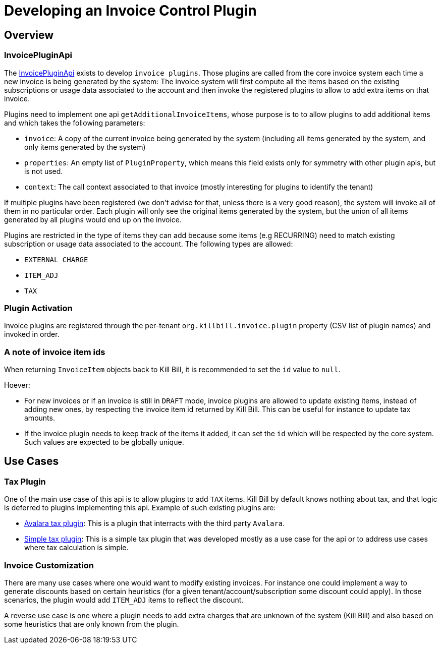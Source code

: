 = Developing an Invoice Control Plugin

[[overview]]
== Overview

=== InvoicePluginApi

The https://github.com/killbill/killbill-plugin-api/blob/master/invoice/src/main/java/org/killbill/billing/invoice/plugin/api/InvoicePluginApi.java[InvoicePluginApi] exists to develop `invoice plugins`. Those plugins are called from the core invoice system each time a new invoice is being generated by the system: The invoice system will first compute all the items based on the existing subscriptions or usage data associated to the account and then invoke the registered plugins to allow to add extra items on that invoice.

Plugins need to implement one api `getAdditionalInvoiceItems`, whose purpose is to to allow plugins to add additional items and which takes the following parameters:

* `invoice`: A copy of the current invoice being generated by the system (including all items generated by the system, and only items generated by the system)
* `properties`: An empty list of `PluginProperty`, which means this field exists only for symmetry with other plugin apis, but is not used.
* `context`: The call context associated to that invoice (mostly interesting for plugins to identify the tenant)

If multiple plugins have been registered (we don't advise for that, unless there is a very good reason), the system will invoke all of them in no particular order. Each plugin will only see the original items generated by the system, but the union of all items generated by all plugins would end up on the invoice.

Plugins are restricted in the type of items they can add because some items (e.g RECURRING) need to match existing subscription or usage data associated to the account. The following types are allowed:

* `EXTERNAL_CHARGE`
* `ITEM_ADJ`
* `TAX`

=== Plugin Activation

Invoice plugins are registered through the per-tenant `org.killbill.invoice.plugin` property (CSV list of plugin names) and invoked in order.

=== A note of invoice item ids

When returning `InvoiceItem` objects back to Kill Bill, it is recommended to set the `id` value to `null`.

Hoever:

* For new invoices or if an invoice is still in `DRAFT` mode, invoice plugins are allowed to update existing items, instead of adding new ones, by respecting the invoice item id returned by Kill Bill. This can be useful for instance to update tax amounts.
* If the invoice plugin needs to keep track of the items it added, it can set the `id` which will be respected by the core system. Such values are expected to be globally unique.

== Use Cases

=== Tax Plugin

One of the main use case of this api is to allow plugins to add `TAX` items. Kill Bill by default knows nothing about tax, and that logic is deferred to plugins implementing this api. Example of such existing plugins are:

* https://github.com/killbill/killbill-avatax-plugin[Avalara tax plugin]: This is a plugin that interracts with the third party `Avalara`.
* https://github.com/killbill/killbill-invoice-test-plugin[Simple tax plugin]: This is a simple tax plugin that was developed mostly as a use case for the api or to address use cases where tax calculation is simple.

=== Invoice Customization

There are many use cases where one would want to modify existing invoices. For instance one could implement a way to generate discounts based on certain heuristics (for a given tenant/account/subscription some discount could apply). In those scenarios, the plugin would add `ITEM_ADJ` items to reflect the discount.

A reverse use case is one where a plugin needs to add extra charges that are unknown of the system (Kill Bill) and also based on some heuristics that are only known from the plugin.
